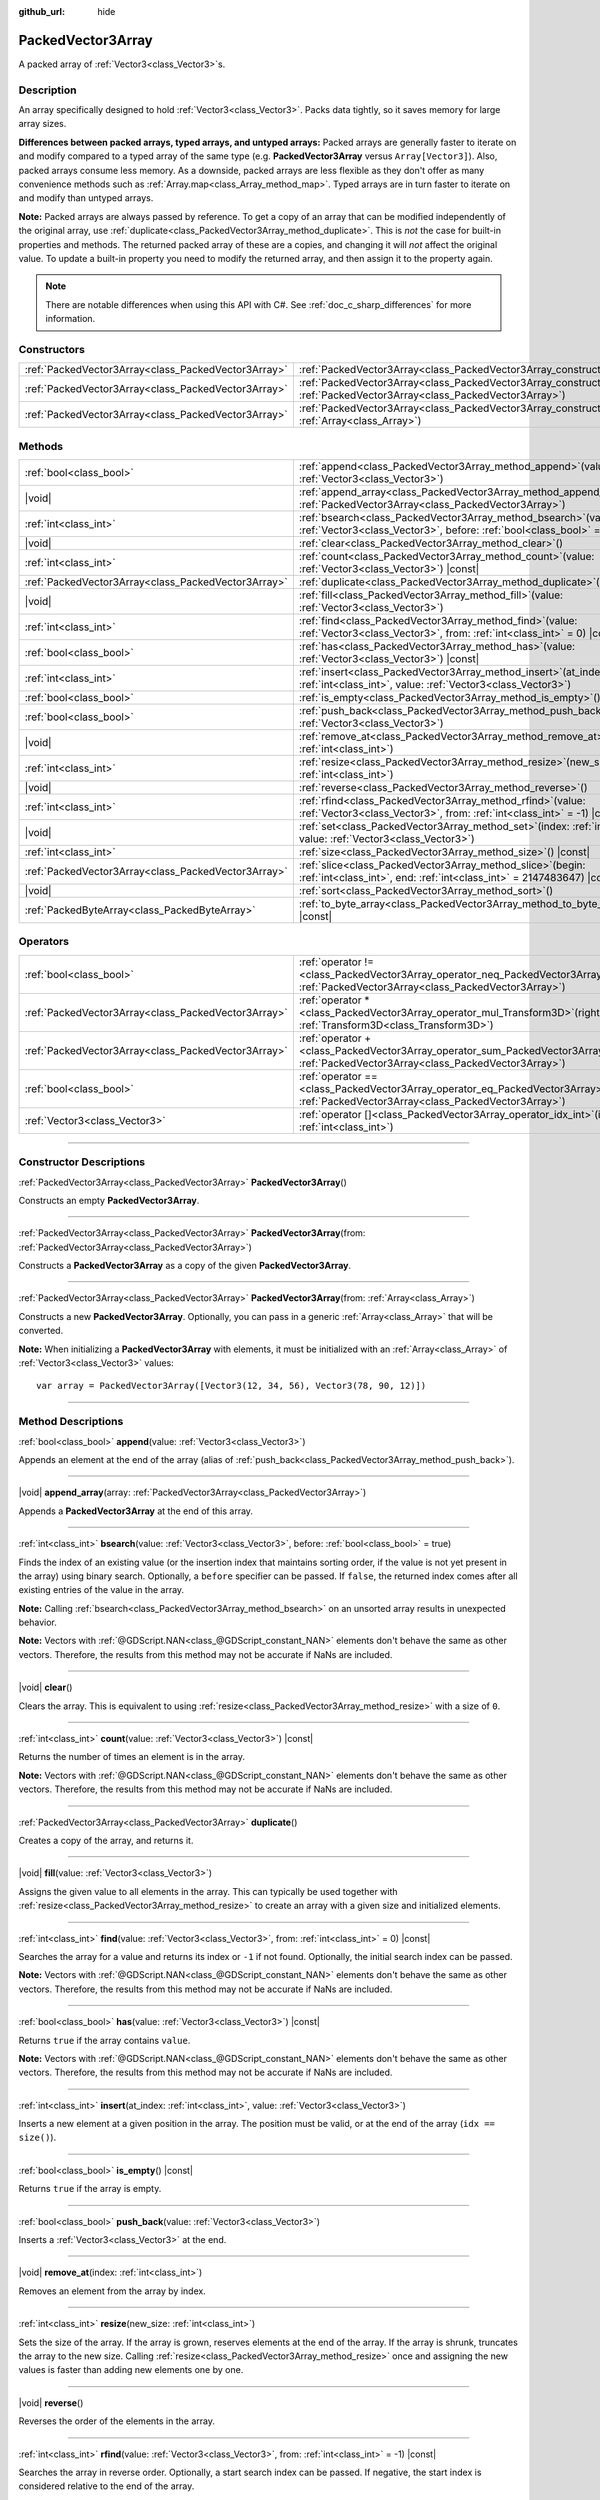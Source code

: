 :github_url: hide

.. DO NOT EDIT THIS FILE!!!
.. Generated automatically from Godot engine sources.
.. Generator: https://github.com/godotengine/godot/tree/master/doc/tools/make_rst.py.
.. XML source: https://github.com/godotengine/godot/tree/master/doc/classes/PackedVector3Array.xml.

.. _class_PackedVector3Array:

PackedVector3Array
==================

A packed array of :ref:`Vector3<class_Vector3>`\ s.

.. rst-class:: classref-introduction-group

Description
-----------

An array specifically designed to hold :ref:`Vector3<class_Vector3>`. Packs data tightly, so it saves memory for large array sizes.

\ **Differences between packed arrays, typed arrays, and untyped arrays:** Packed arrays are generally faster to iterate on and modify compared to a typed array of the same type (e.g. **PackedVector3Array** versus ``Array[Vector3]``). Also, packed arrays consume less memory. As a downside, packed arrays are less flexible as they don't offer as many convenience methods such as :ref:`Array.map<class_Array_method_map>`. Typed arrays are in turn faster to iterate on and modify than untyped arrays.

\ **Note:** Packed arrays are always passed by reference. To get a copy of an array that can be modified independently of the original array, use :ref:`duplicate<class_PackedVector3Array_method_duplicate>`. This is *not* the case for built-in properties and methods. The returned packed array of these are a copies, and changing it will *not* affect the original value. To update a built-in property you need to modify the returned array, and then assign it to the property again.

.. note::

	There are notable differences when using this API with C#. See :ref:`doc_c_sharp_differences` for more information.

.. rst-class:: classref-reftable-group

Constructors
------------

.. table::
   :widths: auto

   +-----------------------------------------------------+------------------------------------------------------------------------------------------------------------------------------------------------------+
   | :ref:`PackedVector3Array<class_PackedVector3Array>` | :ref:`PackedVector3Array<class_PackedVector3Array_constructor_PackedVector3Array>`\ (\ )                                                             |
   +-----------------------------------------------------+------------------------------------------------------------------------------------------------------------------------------------------------------+
   | :ref:`PackedVector3Array<class_PackedVector3Array>` | :ref:`PackedVector3Array<class_PackedVector3Array_constructor_PackedVector3Array>`\ (\ from\: :ref:`PackedVector3Array<class_PackedVector3Array>`\ ) |
   +-----------------------------------------------------+------------------------------------------------------------------------------------------------------------------------------------------------------+
   | :ref:`PackedVector3Array<class_PackedVector3Array>` | :ref:`PackedVector3Array<class_PackedVector3Array_constructor_PackedVector3Array>`\ (\ from\: :ref:`Array<class_Array>`\ )                           |
   +-----------------------------------------------------+------------------------------------------------------------------------------------------------------------------------------------------------------+

.. rst-class:: classref-reftable-group

Methods
-------

.. table::
   :widths: auto

   +-----------------------------------------------------+-----------------------------------------------------------------------------------------------------------------------------------------------+
   | :ref:`bool<class_bool>`                             | :ref:`append<class_PackedVector3Array_method_append>`\ (\ value\: :ref:`Vector3<class_Vector3>`\ )                                            |
   +-----------------------------------------------------+-----------------------------------------------------------------------------------------------------------------------------------------------+
   | |void|                                              | :ref:`append_array<class_PackedVector3Array_method_append_array>`\ (\ array\: :ref:`PackedVector3Array<class_PackedVector3Array>`\ )          |
   +-----------------------------------------------------+-----------------------------------------------------------------------------------------------------------------------------------------------+
   | :ref:`int<class_int>`                               | :ref:`bsearch<class_PackedVector3Array_method_bsearch>`\ (\ value\: :ref:`Vector3<class_Vector3>`, before\: :ref:`bool<class_bool>` = true\ ) |
   +-----------------------------------------------------+-----------------------------------------------------------------------------------------------------------------------------------------------+
   | |void|                                              | :ref:`clear<class_PackedVector3Array_method_clear>`\ (\ )                                                                                     |
   +-----------------------------------------------------+-----------------------------------------------------------------------------------------------------------------------------------------------+
   | :ref:`int<class_int>`                               | :ref:`count<class_PackedVector3Array_method_count>`\ (\ value\: :ref:`Vector3<class_Vector3>`\ ) |const|                                      |
   +-----------------------------------------------------+-----------------------------------------------------------------------------------------------------------------------------------------------+
   | :ref:`PackedVector3Array<class_PackedVector3Array>` | :ref:`duplicate<class_PackedVector3Array_method_duplicate>`\ (\ )                                                                             |
   +-----------------------------------------------------+-----------------------------------------------------------------------------------------------------------------------------------------------+
   | |void|                                              | :ref:`fill<class_PackedVector3Array_method_fill>`\ (\ value\: :ref:`Vector3<class_Vector3>`\ )                                                |
   +-----------------------------------------------------+-----------------------------------------------------------------------------------------------------------------------------------------------+
   | :ref:`int<class_int>`                               | :ref:`find<class_PackedVector3Array_method_find>`\ (\ value\: :ref:`Vector3<class_Vector3>`, from\: :ref:`int<class_int>` = 0\ ) |const|      |
   +-----------------------------------------------------+-----------------------------------------------------------------------------------------------------------------------------------------------+
   | :ref:`bool<class_bool>`                             | :ref:`has<class_PackedVector3Array_method_has>`\ (\ value\: :ref:`Vector3<class_Vector3>`\ ) |const|                                          |
   +-----------------------------------------------------+-----------------------------------------------------------------------------------------------------------------------------------------------+
   | :ref:`int<class_int>`                               | :ref:`insert<class_PackedVector3Array_method_insert>`\ (\ at_index\: :ref:`int<class_int>`, value\: :ref:`Vector3<class_Vector3>`\ )          |
   +-----------------------------------------------------+-----------------------------------------------------------------------------------------------------------------------------------------------+
   | :ref:`bool<class_bool>`                             | :ref:`is_empty<class_PackedVector3Array_method_is_empty>`\ (\ ) |const|                                                                       |
   +-----------------------------------------------------+-----------------------------------------------------------------------------------------------------------------------------------------------+
   | :ref:`bool<class_bool>`                             | :ref:`push_back<class_PackedVector3Array_method_push_back>`\ (\ value\: :ref:`Vector3<class_Vector3>`\ )                                      |
   +-----------------------------------------------------+-----------------------------------------------------------------------------------------------------------------------------------------------+
   | |void|                                              | :ref:`remove_at<class_PackedVector3Array_method_remove_at>`\ (\ index\: :ref:`int<class_int>`\ )                                              |
   +-----------------------------------------------------+-----------------------------------------------------------------------------------------------------------------------------------------------+
   | :ref:`int<class_int>`                               | :ref:`resize<class_PackedVector3Array_method_resize>`\ (\ new_size\: :ref:`int<class_int>`\ )                                                 |
   +-----------------------------------------------------+-----------------------------------------------------------------------------------------------------------------------------------------------+
   | |void|                                              | :ref:`reverse<class_PackedVector3Array_method_reverse>`\ (\ )                                                                                 |
   +-----------------------------------------------------+-----------------------------------------------------------------------------------------------------------------------------------------------+
   | :ref:`int<class_int>`                               | :ref:`rfind<class_PackedVector3Array_method_rfind>`\ (\ value\: :ref:`Vector3<class_Vector3>`, from\: :ref:`int<class_int>` = -1\ ) |const|   |
   +-----------------------------------------------------+-----------------------------------------------------------------------------------------------------------------------------------------------+
   | |void|                                              | :ref:`set<class_PackedVector3Array_method_set>`\ (\ index\: :ref:`int<class_int>`, value\: :ref:`Vector3<class_Vector3>`\ )                   |
   +-----------------------------------------------------+-----------------------------------------------------------------------------------------------------------------------------------------------+
   | :ref:`int<class_int>`                               | :ref:`size<class_PackedVector3Array_method_size>`\ (\ ) |const|                                                                               |
   +-----------------------------------------------------+-----------------------------------------------------------------------------------------------------------------------------------------------+
   | :ref:`PackedVector3Array<class_PackedVector3Array>` | :ref:`slice<class_PackedVector3Array_method_slice>`\ (\ begin\: :ref:`int<class_int>`, end\: :ref:`int<class_int>` = 2147483647\ ) |const|    |
   +-----------------------------------------------------+-----------------------------------------------------------------------------------------------------------------------------------------------+
   | |void|                                              | :ref:`sort<class_PackedVector3Array_method_sort>`\ (\ )                                                                                       |
   +-----------------------------------------------------+-----------------------------------------------------------------------------------------------------------------------------------------------+
   | :ref:`PackedByteArray<class_PackedByteArray>`       | :ref:`to_byte_array<class_PackedVector3Array_method_to_byte_array>`\ (\ ) |const|                                                             |
   +-----------------------------------------------------+-----------------------------------------------------------------------------------------------------------------------------------------------+

.. rst-class:: classref-reftable-group

Operators
---------

.. table::
   :widths: auto

   +-----------------------------------------------------+-------------------------------------------------------------------------------------------------------------------------------------------------+
   | :ref:`bool<class_bool>`                             | :ref:`operator !=<class_PackedVector3Array_operator_neq_PackedVector3Array>`\ (\ right\: :ref:`PackedVector3Array<class_PackedVector3Array>`\ ) |
   +-----------------------------------------------------+-------------------------------------------------------------------------------------------------------------------------------------------------+
   | :ref:`PackedVector3Array<class_PackedVector3Array>` | :ref:`operator *<class_PackedVector3Array_operator_mul_Transform3D>`\ (\ right\: :ref:`Transform3D<class_Transform3D>`\ )                       |
   +-----------------------------------------------------+-------------------------------------------------------------------------------------------------------------------------------------------------+
   | :ref:`PackedVector3Array<class_PackedVector3Array>` | :ref:`operator +<class_PackedVector3Array_operator_sum_PackedVector3Array>`\ (\ right\: :ref:`PackedVector3Array<class_PackedVector3Array>`\ )  |
   +-----------------------------------------------------+-------------------------------------------------------------------------------------------------------------------------------------------------+
   | :ref:`bool<class_bool>`                             | :ref:`operator ==<class_PackedVector3Array_operator_eq_PackedVector3Array>`\ (\ right\: :ref:`PackedVector3Array<class_PackedVector3Array>`\ )  |
   +-----------------------------------------------------+-------------------------------------------------------------------------------------------------------------------------------------------------+
   | :ref:`Vector3<class_Vector3>`                       | :ref:`operator []<class_PackedVector3Array_operator_idx_int>`\ (\ index\: :ref:`int<class_int>`\ )                                              |
   +-----------------------------------------------------+-------------------------------------------------------------------------------------------------------------------------------------------------+

.. rst-class:: classref-section-separator

----

.. rst-class:: classref-descriptions-group

Constructor Descriptions
------------------------

.. _class_PackedVector3Array_constructor_PackedVector3Array:

.. rst-class:: classref-constructor

:ref:`PackedVector3Array<class_PackedVector3Array>` **PackedVector3Array**\ (\ )

Constructs an empty **PackedVector3Array**.

.. rst-class:: classref-item-separator

----

.. rst-class:: classref-constructor

:ref:`PackedVector3Array<class_PackedVector3Array>` **PackedVector3Array**\ (\ from\: :ref:`PackedVector3Array<class_PackedVector3Array>`\ )

Constructs a **PackedVector3Array** as a copy of the given **PackedVector3Array**.

.. rst-class:: classref-item-separator

----

.. rst-class:: classref-constructor

:ref:`PackedVector3Array<class_PackedVector3Array>` **PackedVector3Array**\ (\ from\: :ref:`Array<class_Array>`\ )

Constructs a new **PackedVector3Array**. Optionally, you can pass in a generic :ref:`Array<class_Array>` that will be converted.

\ **Note:** When initializing a **PackedVector3Array** with elements, it must be initialized with an :ref:`Array<class_Array>` of :ref:`Vector3<class_Vector3>` values:

::

    var array = PackedVector3Array([Vector3(12, 34, 56), Vector3(78, 90, 12)])

.. rst-class:: classref-section-separator

----

.. rst-class:: classref-descriptions-group

Method Descriptions
-------------------

.. _class_PackedVector3Array_method_append:

.. rst-class:: classref-method

:ref:`bool<class_bool>` **append**\ (\ value\: :ref:`Vector3<class_Vector3>`\ )

Appends an element at the end of the array (alias of :ref:`push_back<class_PackedVector3Array_method_push_back>`).

.. rst-class:: classref-item-separator

----

.. _class_PackedVector3Array_method_append_array:

.. rst-class:: classref-method

|void| **append_array**\ (\ array\: :ref:`PackedVector3Array<class_PackedVector3Array>`\ )

Appends a **PackedVector3Array** at the end of this array.

.. rst-class:: classref-item-separator

----

.. _class_PackedVector3Array_method_bsearch:

.. rst-class:: classref-method

:ref:`int<class_int>` **bsearch**\ (\ value\: :ref:`Vector3<class_Vector3>`, before\: :ref:`bool<class_bool>` = true\ )

Finds the index of an existing value (or the insertion index that maintains sorting order, if the value is not yet present in the array) using binary search. Optionally, a ``before`` specifier can be passed. If ``false``, the returned index comes after all existing entries of the value in the array.

\ **Note:** Calling :ref:`bsearch<class_PackedVector3Array_method_bsearch>` on an unsorted array results in unexpected behavior.

\ **Note:** Vectors with :ref:`@GDScript.NAN<class_@GDScript_constant_NAN>` elements don't behave the same as other vectors. Therefore, the results from this method may not be accurate if NaNs are included.

.. rst-class:: classref-item-separator

----

.. _class_PackedVector3Array_method_clear:

.. rst-class:: classref-method

|void| **clear**\ (\ )

Clears the array. This is equivalent to using :ref:`resize<class_PackedVector3Array_method_resize>` with a size of ``0``.

.. rst-class:: classref-item-separator

----

.. _class_PackedVector3Array_method_count:

.. rst-class:: classref-method

:ref:`int<class_int>` **count**\ (\ value\: :ref:`Vector3<class_Vector3>`\ ) |const|

Returns the number of times an element is in the array.

\ **Note:** Vectors with :ref:`@GDScript.NAN<class_@GDScript_constant_NAN>` elements don't behave the same as other vectors. Therefore, the results from this method may not be accurate if NaNs are included.

.. rst-class:: classref-item-separator

----

.. _class_PackedVector3Array_method_duplicate:

.. rst-class:: classref-method

:ref:`PackedVector3Array<class_PackedVector3Array>` **duplicate**\ (\ )

Creates a copy of the array, and returns it.

.. rst-class:: classref-item-separator

----

.. _class_PackedVector3Array_method_fill:

.. rst-class:: classref-method

|void| **fill**\ (\ value\: :ref:`Vector3<class_Vector3>`\ )

Assigns the given value to all elements in the array. This can typically be used together with :ref:`resize<class_PackedVector3Array_method_resize>` to create an array with a given size and initialized elements.

.. rst-class:: classref-item-separator

----

.. _class_PackedVector3Array_method_find:

.. rst-class:: classref-method

:ref:`int<class_int>` **find**\ (\ value\: :ref:`Vector3<class_Vector3>`, from\: :ref:`int<class_int>` = 0\ ) |const|

Searches the array for a value and returns its index or ``-1`` if not found. Optionally, the initial search index can be passed.

\ **Note:** Vectors with :ref:`@GDScript.NAN<class_@GDScript_constant_NAN>` elements don't behave the same as other vectors. Therefore, the results from this method may not be accurate if NaNs are included.

.. rst-class:: classref-item-separator

----

.. _class_PackedVector3Array_method_has:

.. rst-class:: classref-method

:ref:`bool<class_bool>` **has**\ (\ value\: :ref:`Vector3<class_Vector3>`\ ) |const|

Returns ``true`` if the array contains ``value``.

\ **Note:** Vectors with :ref:`@GDScript.NAN<class_@GDScript_constant_NAN>` elements don't behave the same as other vectors. Therefore, the results from this method may not be accurate if NaNs are included.

.. rst-class:: classref-item-separator

----

.. _class_PackedVector3Array_method_insert:

.. rst-class:: classref-method

:ref:`int<class_int>` **insert**\ (\ at_index\: :ref:`int<class_int>`, value\: :ref:`Vector3<class_Vector3>`\ )

Inserts a new element at a given position in the array. The position must be valid, or at the end of the array (``idx == size()``).

.. rst-class:: classref-item-separator

----

.. _class_PackedVector3Array_method_is_empty:

.. rst-class:: classref-method

:ref:`bool<class_bool>` **is_empty**\ (\ ) |const|

Returns ``true`` if the array is empty.

.. rst-class:: classref-item-separator

----

.. _class_PackedVector3Array_method_push_back:

.. rst-class:: classref-method

:ref:`bool<class_bool>` **push_back**\ (\ value\: :ref:`Vector3<class_Vector3>`\ )

Inserts a :ref:`Vector3<class_Vector3>` at the end.

.. rst-class:: classref-item-separator

----

.. _class_PackedVector3Array_method_remove_at:

.. rst-class:: classref-method

|void| **remove_at**\ (\ index\: :ref:`int<class_int>`\ )

Removes an element from the array by index.

.. rst-class:: classref-item-separator

----

.. _class_PackedVector3Array_method_resize:

.. rst-class:: classref-method

:ref:`int<class_int>` **resize**\ (\ new_size\: :ref:`int<class_int>`\ )

Sets the size of the array. If the array is grown, reserves elements at the end of the array. If the array is shrunk, truncates the array to the new size. Calling :ref:`resize<class_PackedVector3Array_method_resize>` once and assigning the new values is faster than adding new elements one by one.

.. rst-class:: classref-item-separator

----

.. _class_PackedVector3Array_method_reverse:

.. rst-class:: classref-method

|void| **reverse**\ (\ )

Reverses the order of the elements in the array.

.. rst-class:: classref-item-separator

----

.. _class_PackedVector3Array_method_rfind:

.. rst-class:: classref-method

:ref:`int<class_int>` **rfind**\ (\ value\: :ref:`Vector3<class_Vector3>`, from\: :ref:`int<class_int>` = -1\ ) |const|

Searches the array in reverse order. Optionally, a start search index can be passed. If negative, the start index is considered relative to the end of the array.

\ **Note:** Vectors with :ref:`@GDScript.NAN<class_@GDScript_constant_NAN>` elements don't behave the same as other vectors. Therefore, the results from this method may not be accurate if NaNs are included.

.. rst-class:: classref-item-separator

----

.. _class_PackedVector3Array_method_set:

.. rst-class:: classref-method

|void| **set**\ (\ index\: :ref:`int<class_int>`, value\: :ref:`Vector3<class_Vector3>`\ )

Changes the :ref:`Vector3<class_Vector3>` at the given index.

.. rst-class:: classref-item-separator

----

.. _class_PackedVector3Array_method_size:

.. rst-class:: classref-method

:ref:`int<class_int>` **size**\ (\ ) |const|

Returns the number of elements in the array.

.. rst-class:: classref-item-separator

----

.. _class_PackedVector3Array_method_slice:

.. rst-class:: classref-method

:ref:`PackedVector3Array<class_PackedVector3Array>` **slice**\ (\ begin\: :ref:`int<class_int>`, end\: :ref:`int<class_int>` = 2147483647\ ) |const|

Returns the slice of the **PackedVector3Array**, from ``begin`` (inclusive) to ``end`` (exclusive), as a new **PackedVector3Array**.

The absolute value of ``begin`` and ``end`` will be clamped to the array size, so the default value for ``end`` makes it slice to the size of the array by default (i.e. ``arr.slice(1)`` is a shorthand for ``arr.slice(1, arr.size())``).

If either ``begin`` or ``end`` are negative, they will be relative to the end of the array (i.e. ``arr.slice(0, -2)`` is a shorthand for ``arr.slice(0, arr.size() - 2)``).

.. rst-class:: classref-item-separator

----

.. _class_PackedVector3Array_method_sort:

.. rst-class:: classref-method

|void| **sort**\ (\ )

Sorts the elements of the array in ascending order.

\ **Note:** Vectors with :ref:`@GDScript.NAN<class_@GDScript_constant_NAN>` elements don't behave the same as other vectors. Therefore, the results from this method may not be accurate if NaNs are included.

.. rst-class:: classref-item-separator

----

.. _class_PackedVector3Array_method_to_byte_array:

.. rst-class:: classref-method

:ref:`PackedByteArray<class_PackedByteArray>` **to_byte_array**\ (\ ) |const|

Returns a :ref:`PackedByteArray<class_PackedByteArray>` with each vector encoded as bytes.

.. rst-class:: classref-section-separator

----

.. rst-class:: classref-descriptions-group

Operator Descriptions
---------------------

.. _class_PackedVector3Array_operator_neq_PackedVector3Array:

.. rst-class:: classref-operator

:ref:`bool<class_bool>` **operator !=**\ (\ right\: :ref:`PackedVector3Array<class_PackedVector3Array>`\ )

Returns ``true`` if contents of the arrays differ.

.. rst-class:: classref-item-separator

----

.. _class_PackedVector3Array_operator_mul_Transform3D:

.. rst-class:: classref-operator

:ref:`PackedVector3Array<class_PackedVector3Array>` **operator ***\ (\ right\: :ref:`Transform3D<class_Transform3D>`\ )

Returns a new **PackedVector3Array** with all vectors in this array inversely transformed (multiplied) by the given :ref:`Transform3D<class_Transform3D>` transformation matrix, under the assumption that the transformation basis is orthonormal (i.e. rotation/reflection is fine, scaling/skew is not).

\ ``array * transform`` is equivalent to ``transform.inverse() * array``. See :ref:`Transform3D.inverse<class_Transform3D_method_inverse>`.

For transforming by inverse of an affine transformation (e.g. with scaling) ``transform.affine_inverse() * array`` can be used instead. See :ref:`Transform3D.affine_inverse<class_Transform3D_method_affine_inverse>`.

.. rst-class:: classref-item-separator

----

.. _class_PackedVector3Array_operator_sum_PackedVector3Array:

.. rst-class:: classref-operator

:ref:`PackedVector3Array<class_PackedVector3Array>` **operator +**\ (\ right\: :ref:`PackedVector3Array<class_PackedVector3Array>`\ )

Returns a new **PackedVector3Array** with contents of ``right`` added at the end of this array. For better performance, consider using :ref:`append_array<class_PackedVector3Array_method_append_array>` instead.

.. rst-class:: classref-item-separator

----

.. _class_PackedVector3Array_operator_eq_PackedVector3Array:

.. rst-class:: classref-operator

:ref:`bool<class_bool>` **operator ==**\ (\ right\: :ref:`PackedVector3Array<class_PackedVector3Array>`\ )

Returns ``true`` if contents of both arrays are the same, i.e. they have all equal :ref:`Vector3<class_Vector3>`\ s at the corresponding indices.

.. rst-class:: classref-item-separator

----

.. _class_PackedVector3Array_operator_idx_int:

.. rst-class:: classref-operator

:ref:`Vector3<class_Vector3>` **operator []**\ (\ index\: :ref:`int<class_int>`\ )

Returns the :ref:`Vector3<class_Vector3>` at index ``index``. Negative indices can be used to access the elements starting from the end. Using index out of array's bounds will result in an error.

.. |virtual| replace:: :abbr:`virtual (This method should typically be overridden by the user to have any effect.)`
.. |const| replace:: :abbr:`const (This method has no side effects. It doesn't modify any of the instance's member variables.)`
.. |vararg| replace:: :abbr:`vararg (This method accepts any number of arguments after the ones described here.)`
.. |constructor| replace:: :abbr:`constructor (This method is used to construct a type.)`
.. |static| replace:: :abbr:`static (This method doesn't need an instance to be called, so it can be called directly using the class name.)`
.. |operator| replace:: :abbr:`operator (This method describes a valid operator to use with this type as left-hand operand.)`
.. |bitfield| replace:: :abbr:`BitField (This value is an integer composed as a bitmask of the following flags.)`
.. |void| replace:: :abbr:`void (No return value.)`
